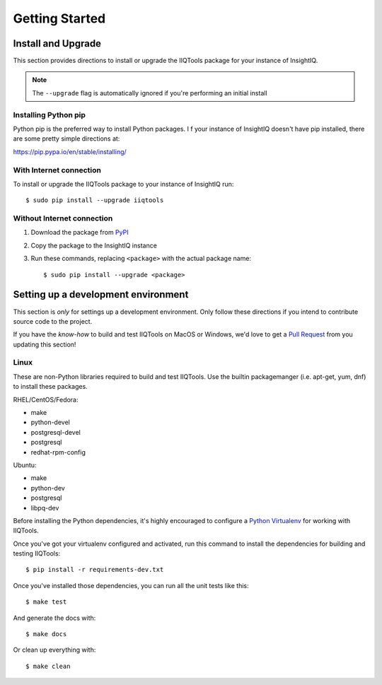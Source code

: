 ***************
Getting Started
***************

Install and Upgrade
===================

This section provides directions to install or upgrade the IIQTools package
for your instance of InsightIQ.

.. note::

  The ``--upgrade`` flag is automatically ignored if you're performing an initial install

Installing Python pip
---------------------

Python pip is the preferred way to install Python packages. I f your instance
of InsightIQ doesn't have pip installed, there are some pretty simple directions
at:

https://pip.pypa.io/en/stable/installing/


With Internet connection
------------------------

To install or upgrade the IIQTools package to your instance of InsightIQ run::

  $ sudo pip install --upgrade iiqtools


Without Internet connection
---------------------------

1. Download the package from `PyPI <https://pypi.python.org/pypi/iiqtools>`_
#. Copy the package to the InsightIQ instance
#. Run these commands, replacing ``<package>`` with the actual package name::

   $ sudo pip install --upgrade <package>


Setting up a development environment
====================================

This section is *only* for settings up a development environment. Only follow
these directions if you intend to contribute source code to the project.

If you have the *know-how* to build and test IIQTools on MacOS or Windows, we'd
love to get a `Pull Request <https://github.com/willnx/iiqtools>`_ from you updating this section!


Linux
-----

These are non-Python libraries required to build and test IIQTools.
Use the builtin packagemanger (i.e. apt-get, yum, dnf) to install these packages.

RHEL/CentOS/Fedora:

- make
- python-devel
- postgresql-devel
- postgresql
- redhat-rpm-config

Ubuntu:

- make
- python-dev
- postgresql
- libpq-dev

Before installing the Python dependencies, it's highly encouraged to configure a
`Python Virtualenv <https://virtualenv.pypa.io/en/stable/>`_ for working with IIQTools.


Once you've got your virtualenv configured and activated, run this command to
install the dependencies for building and testing IIQTools::

  $ pip install -r requirements-dev.txt

Once you've installed those dependencies, you can run all the unit tests like this::

  $ make test

And generate the docs with::

  $ make docs

Or clean up everything with::

  $ make clean
